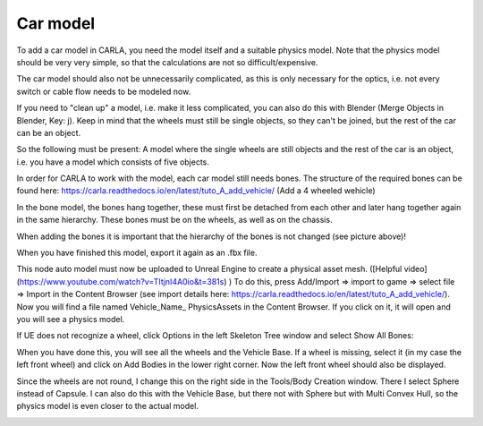Car model
=====
To add a car model in CARLA, you need the model itself and a suitable physics model. 
Note that the physics model should be very very simple, so that the calculations are not so difficult/expensive. 

The car model should also not be unnecessarily complicated, as this is only necessary for the optics, i.e. not every switch or cable flow needs to be modeled now. 


If you need to "clean up" a model, i.e. make it less complicated, you can also do this with Blender (Merge Objects in Blender, Key: j). 
Keep in mind that the wheels must still be single objects, so they can't be joined, but the rest of the car can be an object.  

So the following must be present: 
A model where the single wheels are still objects and the rest of the car is an object, i.e. you have a model which consists of five objects.

.. image:: images/blenderObjectHierarchy.png 

In order for CARLA to work with the model, each car model still needs bones. 
The structure of the required bones can be found here: https://carla.readthedocs.io/en/latest/tuto_A_add_vehicle/ (Add a 4 wheeled wehicle)

In the bone model, the bones hang together, these must first be detached from each other and later hang together again in the same hierarchy. 
These bones must be on the wheels, as well as on the chassis.

.. image:: images/carFront.png 

.. image:: images/carBelow.png 

When adding the bones it is important that the hierarchy of the bones is not changed (see picture above)!

When you have finished this model, export it again as an .fbx file.



This node auto model must now be uploaded to Unreal Engine to create a physical asset mesh. ([Helpful video](https://www.youtube.com/watch?v=TItjnI4A0io&t=381s) )
To do this, press Add/Import => import to game => select file => Import in the Content Browser (see import details here: https://carla.readthedocs.io/en/latest/tuto_A_add_vehicle/).
Now you will find a file named Vehicle_Name_ PhysicsAssets in the Content Browser. If you click on it, it will open and you will see a physics model.

.. image:: iamges/UEFourthWheel.png 

If UE does not recognize a wheel, click Options in the left Skeleton Tree window and select Show All Bones:

.. image:: images/skeletonTree.png 

When you have done this, you will see all the wheels and the Vehicle Base.
If a wheel is missing, select it (in my case the left front wheel) and click on Add Bodies in the lower right corner. 
Now the left front wheel should also be displayed. 

Since the wheels are not round, I change this on the right side in the Tools/Body Creation window. 
There I select Sphere instead of Capsule. I can also do this with the Vehicle Base, but there not with Sphere but with Multi Convex Hull, so the physics model is even closer to the actual model.

.. image:: images/perfectModel.png 


